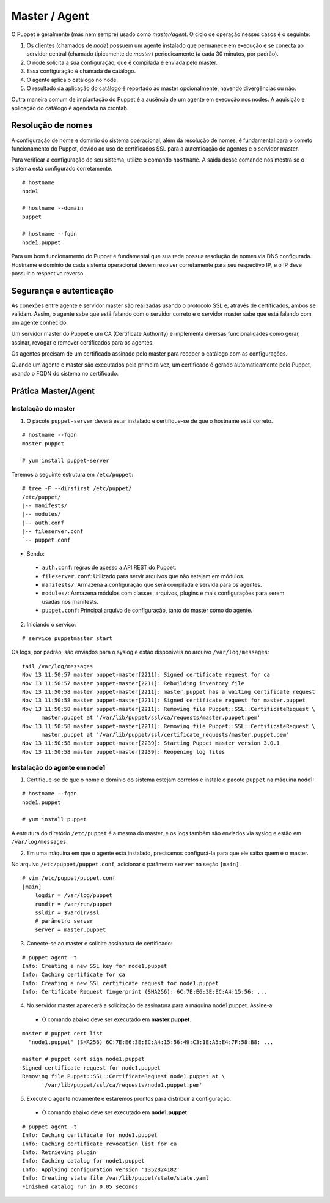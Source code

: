 Master / Agent
==============

O Puppet é geralmente (mas nem sempre) usado como *master/agent*. O ciclo de operação nesses casos é o seguinte:

1. Os clientes (chamados de *node*) possuem um agente instalado que permanece em execução e se conecta ao servidor central (chamado tipicamente de *master*) periodicamente (a cada 30 minutos, por padrão).
2. O node solicita a sua configuração, que é compilada e enviada pelo master.
3. Essa configuração é chamada de catálogo.
4. O agente aplica o catálogo no node.
5. O resultado da aplicação do catálogo é reportado ao master opcionalmente, havendo divergências ou não.

Outra maneira comum de implantação do Puppet é a ausência de um agente em execução nos nodes. A aquisição e aplicação do catálogo é agendada na crontab.

Resolução de nomes
------------------
A configuração de nome e domínio do sistema operacional, além da resolução de nomes, é fundamental para o correto funcionamento do Puppet, devido ao uso de certificados SSL para a autenticação de agentes e o servidor master.

Para verificar a configuração de seu sistema, utilize o comando ``hostname``. A saída desse comando nos mostra se o sistema está configurado corretamente.

::

  # hostname
  node1
  
  # hostname --domain
  puppet
  
  # hostname --fqdn
  node1.puppet

.. dica::

  |dica| **Configuração de hostname no Red Hat/Cent e Debian/Ubuntu**
  
  Para resolução de nomes, configurar corretamente o arquivo ``/etc/resolv.conf`` com os parâmetros ``domain`` e ``search`` com o domínio de sua rede.
  
  O arquivo ``/etc/hosts`` deve possuir pelo menos o nome da própria máquina, com seu IP, FQDN e depois o hostname: ``192.168.1.10 node1.puppet node1``.
  
  No Debian, colocar apenas o hostname no arquivo ``/etc/hostname``.
  
  No CentOS, em ``/etc/sysconfig/network``, ajuste o valor da variável ``HOSTNAME``.


Para um bom funcionamento do Puppet é fundamental que sua rede possua resolução de nomes via DNS configurada.
Hostname e domínio de cada sistema operacional devem resolver corretamente para seu respectivo IP, e o IP deve possuir o respectivo reverso.

Segurança e autenticação
------------------------
As conexões entre agente e servidor master são realizadas usando o protocolo SSL e, através de certificados, ambos se validam.
Assim, o agente sabe que está falando com o servidor correto e o servidor master sabe que está falando com um agente conhecido.

Um servidor master do Puppet é um CA (Certificate Authority) e implementa diversas funcionalidades como gerar, assinar, revogar e remover certificados para os agentes.

Os agentes precisam de um certificado assinado pelo master para receber o catálogo com as configurações.

Quando um agente e master são executados pela primeira vez, um certificado é gerado automaticamente pelo Puppet, usando o FQDN do sistema no certificado.

Prática Master/Agent
--------------------

Instalação do master
````````````````````
1. O pacote ``puppet-server`` deverá estar instalado e certifique-se de que o hostname está correto.

::

  # hostname --fqdn
  master.puppet
   
  # yum install puppet-server

Teremos a seguinte estrutura em ``/etc/puppet``:

::

  # tree -F --dirsfirst /etc/puppet/
  /etc/puppet/
  |-- manifests/
  |-- modules/
  |-- auth.conf
  |-- fileserver.conf
  `-- puppet.conf

* Sendo:

 * ``auth.conf``: regras de acesso a API REST do Puppet.

 * ``fileserver.conf``: Utilizado para servir arquivos que não estejam em módulos.

 * ``manifests/``: Armazena a configuração que será compilada e servida para os agentes.

 * ``modules/``: Armazena módulos com classes, arquivos, plugins e mais configurações para serem usadas nos manifests.

 * ``puppet.conf``: Principal arquivo de configuração, tanto do master como do agente.

.. raw:: pdf
 
 PageBreak

2. Iniciando o serviço:

::

  # service puppetmaster start

Os logs, por padrão, são enviados para o syslog e estão disponíveis no arquivo ``/var/log/messages``:

::

  tail /var/log/messages 
  Nov 13 11:50:57 master puppet-master[2211]: Signed certificate request for ca
  Nov 13 11:50:57 master puppet-master[2211]: Rebuilding inventory file
  Nov 13 11:50:58 master puppet-master[2211]: master.puppet has a waiting certificate request
  Nov 13 11:50:58 master puppet-master[2211]: Signed certificate request for master.puppet
  Nov 13 11:50:58 master puppet-master[2211]: Removing file Puppet::SSL::CertificateRequest \
        master.puppet at '/var/lib/puppet/ssl/ca/requests/master.puppet.pem'
  Nov 13 11:50:58 master puppet-master[2211]: Removing file Puppet::SSL::CertificateRequest \
        master.puppet at '/var/lib/puppet/ssl/certificate_requests/master.puppet.pem'
  Nov 13 11:50:58 master puppet-master[2239]: Starting Puppet master version 3.0.1
  Nov 13 11:50:58 master puppet-master[2239]: Reopening log files

Instalação do agente em node1
`````````````````````````````
1. Certifique-se de que o nome e domínio do sistema estejam corretos e instale o pacote ``puppet`` na máquina node1:

::

  # hostname --fqdn
  node1.puppet
  
  # yum install puppet


A estrutura do diretório ``/etc/puppet`` é a mesma do master, e os logs também são enviados via syslog e estão em ``/var/log/messages``.

2. Em uma máquina em que o agente está instalado, precisamos configurá-la para que ele saiba quem é o master.

No arquivo ``/etc/puppet/puppet.conf``, adicionar o parâmetro ``server`` na seção ``[main]``.

::

  # vim /etc/puppet/puppet.conf
  [main]
      logdir = /var/log/puppet
      rundir = /var/run/puppet
      ssldir = $vardir/ssl
      # parâmetro server
      server = master.puppet

.. nota::

  |nota| **Conectividade**
  
  Certifique-se de que o servidor master na porta 8140 TCP está acessível para os nodes.

3. Conecte-se ao master e solicite assinatura de certificado:

::

  # puppet agent -t
  Info: Creating a new SSL key for node1.puppet
  Info: Caching certificate for ca
  Info: Creating a new SSL certificate request for node1.puppet
  Info: Certificate Request fingerprint (SHA256): 6C:7E:E6:3E:EC:A4:15:56: ...

4. No servidor master aparecerá a solicitação de assinatura para a máquina node1.puppet. Assine-a

 * O comando abaixo deve ser executado em **master.puppet**.

::

  master # puppet cert list
    "node1.puppet" (SHA256) 6C:7E:E6:3E:EC:A4:15:56:49:C3:1E:A5:E4:7F:58:B8: ...
  
  master # puppet cert sign node1.puppet
  Signed certificate request for node1.puppet
  Removing file Puppet::SSL::CertificateRequest node1.puppet at \
        '/var/lib/puppet/ssl/ca/requests/node1.puppet.pem'

5. Execute o agente novamente e estaremos prontos para distribuir a configuração.

 * O comando abaixo deve ser executado em **node1.puppet**.

::

  # puppet agent -t
  Info: Caching certificate for node1.puppet
  Info: Caching certificate_revocation_list for ca
  Info: Retrieving plugin
  Info: Caching catalog for node1.puppet
  Info: Applying configuration version '1352824182'
  Info: Creating state file /var/lib/puppet/state/state.yaml
  Finished catalog run in 0.05 seconds

.. dica::

  |dica| **Possíveis problemas com certificados SSL**
  
  É importante que os horários do master e dos nodes não tenham grandes diferenças e estejam, de preferência, sincronizados.
  Conexões SSL confiam no relógio e, se estiverem incorretos, então sua conexão pode falhar com um erro indicando que os certificados não são confiáveis. Procure manter os relógios corretamente configurados utilizando NTP.

